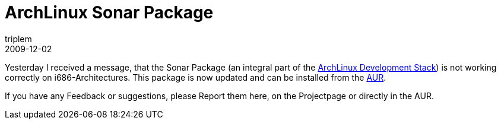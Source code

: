 = ArchLinux Sonar Package
triplem
2009-12-02
:jbake-type: post
:jbake-status: published
:jbake-tags: Linux, ContinuousIntegration

Yesterday I received a message, that the Sonar Package (an integral part of the http://openpario.net/projects/archlinuxdevstack[ArchLinux Development Stack]) is not working correctly on i686-Architectures. This package is now updated and can be installed from the http://aur.archlinux.org/packages.php?ID=32024[AUR].

If you have any Feedback or suggestions, please Report them here, on the Projectpage or directly in the AUR.
